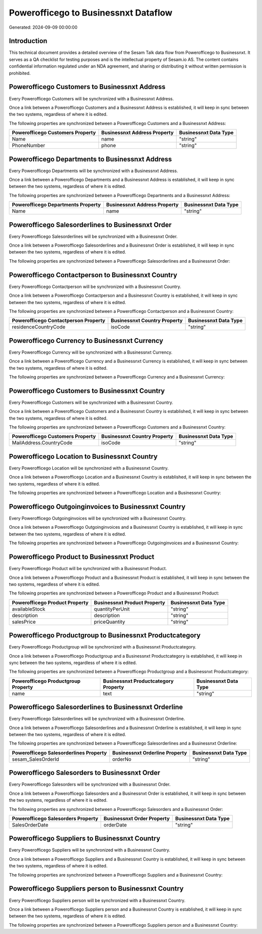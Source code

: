 =====================================
Powerofficego to Businessnxt Dataflow
=====================================

Generated: 2024-09-09 00:00:00

Introduction
------------

This technical document provides a detailed overview of the Sesam Talk data flow from Powerofficego to Businessnxt. It serves as a QA checklist for testing purposes and is the intellectual property of Sesam.io AS. The content contains confidential information regulated under an NDA agreement, and sharing or distributing it without written permission is prohibited.

Powerofficego Customers to Businessnxt Address
----------------------------------------------
Every Powerofficego Customers will be synchronized with a Businessnxt Address.

Once a link between a Powerofficego Customers and a Businessnxt Address is established, it will keep in sync between the two systems, regardless of where it is edited.

The following properties are synchronized between a Powerofficego Customers and a Businessnxt Address:

.. list-table::
   :header-rows: 1

   * - Powerofficego Customers Property
     - Businessnxt Address Property
     - Businessnxt Data Type
   * - Name
     - name
     - "string"
   * - PhoneNumber
     - phone
     - "string"


Powerofficego Departments to Businessnxt Address
------------------------------------------------
Every Powerofficego Departments will be synchronized with a Businessnxt Address.

Once a link between a Powerofficego Departments and a Businessnxt Address is established, it will keep in sync between the two systems, regardless of where it is edited.

The following properties are synchronized between a Powerofficego Departments and a Businessnxt Address:

.. list-table::
   :header-rows: 1

   * - Powerofficego Departments Property
     - Businessnxt Address Property
     - Businessnxt Data Type
   * - Name
     - name
     - "string"


Powerofficego Salesorderlines to Businessnxt Order
--------------------------------------------------
Every Powerofficego Salesorderlines will be synchronized with a Businessnxt Order.

Once a link between a Powerofficego Salesorderlines and a Businessnxt Order is established, it will keep in sync between the two systems, regardless of where it is edited.

The following properties are synchronized between a Powerofficego Salesorderlines and a Businessnxt Order:

.. list-table::
   :header-rows: 1

   * - Powerofficego Salesorderlines Property
     - Businessnxt Order Property
     - Businessnxt Data Type


Powerofficego Contactperson to Businessnxt Country
--------------------------------------------------
Every Powerofficego Contactperson will be synchronized with a Businessnxt Country.

Once a link between a Powerofficego Contactperson and a Businessnxt Country is established, it will keep in sync between the two systems, regardless of where it is edited.

The following properties are synchronized between a Powerofficego Contactperson and a Businessnxt Country:

.. list-table::
   :header-rows: 1

   * - Powerofficego Contactperson Property
     - Businessnxt Country Property
     - Businessnxt Data Type
   * - residenceCountryCode
     - isoCode
     - "string"


Powerofficego Currency to Businessnxt Currency
----------------------------------------------
Every Powerofficego Currency will be synchronized with a Businessnxt Currency.

Once a link between a Powerofficego Currency and a Businessnxt Currency is established, it will keep in sync between the two systems, regardless of where it is edited.

The following properties are synchronized between a Powerofficego Currency and a Businessnxt Currency:

.. list-table::
   :header-rows: 1

   * - Powerofficego Currency Property
     - Businessnxt Currency Property
     - Businessnxt Data Type


Powerofficego Customers to Businessnxt Country
----------------------------------------------
Every Powerofficego Customers will be synchronized with a Businessnxt Country.

Once a link between a Powerofficego Customers and a Businessnxt Country is established, it will keep in sync between the two systems, regardless of where it is edited.

The following properties are synchronized between a Powerofficego Customers and a Businessnxt Country:

.. list-table::
   :header-rows: 1

   * - Powerofficego Customers Property
     - Businessnxt Country Property
     - Businessnxt Data Type
   * - MailAddress.CountryCode
     - isoCode
     - "string"


Powerofficego Location to Businessnxt Country
---------------------------------------------
Every Powerofficego Location will be synchronized with a Businessnxt Country.

Once a link between a Powerofficego Location and a Businessnxt Country is established, it will keep in sync between the two systems, regardless of where it is edited.

The following properties are synchronized between a Powerofficego Location and a Businessnxt Country:

.. list-table::
   :header-rows: 1

   * - Powerofficego Location Property
     - Businessnxt Country Property
     - Businessnxt Data Type


Powerofficego Outgoinginvoices to Businessnxt Country
-----------------------------------------------------
Every Powerofficego Outgoinginvoices will be synchronized with a Businessnxt Country.

Once a link between a Powerofficego Outgoinginvoices and a Businessnxt Country is established, it will keep in sync between the two systems, regardless of where it is edited.

The following properties are synchronized between a Powerofficego Outgoinginvoices and a Businessnxt Country:

.. list-table::
   :header-rows: 1

   * - Powerofficego Outgoinginvoices Property
     - Businessnxt Country Property
     - Businessnxt Data Type


Powerofficego Product to Businessnxt Product
--------------------------------------------
Every Powerofficego Product will be synchronized with a Businessnxt Product.

Once a link between a Powerofficego Product and a Businessnxt Product is established, it will keep in sync between the two systems, regardless of where it is edited.

The following properties are synchronized between a Powerofficego Product and a Businessnxt Product:

.. list-table::
   :header-rows: 1

   * - Powerofficego Product Property
     - Businessnxt Product Property
     - Businessnxt Data Type
   * - availableStock
     - quantityPerUnit
     - "string"
   * - description
     - description
     - "string"
   * - salesPrice
     - priceQuantity
     - "string"


Powerofficego Productgroup to Businessnxt Productcategory
---------------------------------------------------------
Every Powerofficego Productgroup will be synchronized with a Businessnxt Productcategory.

Once a link between a Powerofficego Productgroup and a Businessnxt Productcategory is established, it will keep in sync between the two systems, regardless of where it is edited.

The following properties are synchronized between a Powerofficego Productgroup and a Businessnxt Productcategory:

.. list-table::
   :header-rows: 1

   * - Powerofficego Productgroup Property
     - Businessnxt Productcategory Property
     - Businessnxt Data Type
   * - name
     - text
     - "string"


Powerofficego Salesorderlines to Businessnxt Orderline
------------------------------------------------------
Every Powerofficego Salesorderlines will be synchronized with a Businessnxt Orderline.

Once a link between a Powerofficego Salesorderlines and a Businessnxt Orderline is established, it will keep in sync between the two systems, regardless of where it is edited.

The following properties are synchronized between a Powerofficego Salesorderlines and a Businessnxt Orderline:

.. list-table::
   :header-rows: 1

   * - Powerofficego Salesorderlines Property
     - Businessnxt Orderline Property
     - Businessnxt Data Type
   * - sesam_SalesOrderId
     - orderNo
     - "string"


Powerofficego Salesorders to Businessnxt Order
----------------------------------------------
Every Powerofficego Salesorders will be synchronized with a Businessnxt Order.

Once a link between a Powerofficego Salesorders and a Businessnxt Order is established, it will keep in sync between the two systems, regardless of where it is edited.

The following properties are synchronized between a Powerofficego Salesorders and a Businessnxt Order:

.. list-table::
   :header-rows: 1

   * - Powerofficego Salesorders Property
     - Businessnxt Order Property
     - Businessnxt Data Type
   * - SalesOrderDate
     - orderDate
     - "string"


Powerofficego Suppliers to Businessnxt Country
----------------------------------------------
Every Powerofficego Suppliers will be synchronized with a Businessnxt Country.

Once a link between a Powerofficego Suppliers and a Businessnxt Country is established, it will keep in sync between the two systems, regardless of where it is edited.

The following properties are synchronized between a Powerofficego Suppliers and a Businessnxt Country:

.. list-table::
   :header-rows: 1

   * - Powerofficego Suppliers Property
     - Businessnxt Country Property
     - Businessnxt Data Type


Powerofficego Suppliers person to Businessnxt Country
-----------------------------------------------------
Every Powerofficego Suppliers person will be synchronized with a Businessnxt Country.

Once a link between a Powerofficego Suppliers person and a Businessnxt Country is established, it will keep in sync between the two systems, regardless of where it is edited.

The following properties are synchronized between a Powerofficego Suppliers person and a Businessnxt Country:

.. list-table::
   :header-rows: 1

   * - Powerofficego Suppliers person Property
     - Businessnxt Country Property
     - Businessnxt Data Type

